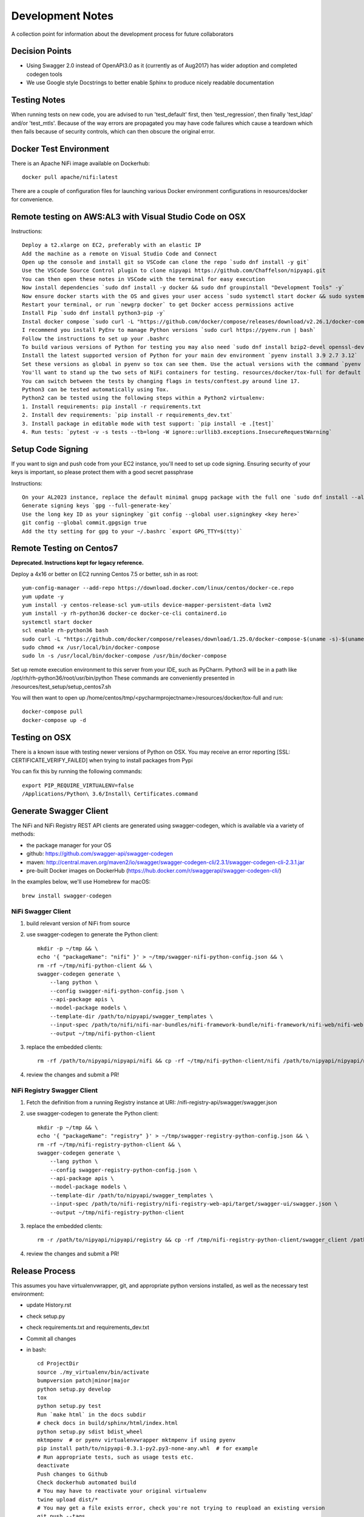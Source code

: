 .. highlight:: shell

=================
Development Notes
=================

A collection point for information about the development process for future collaborators


Decision Points
---------------

* Using Swagger 2.0 instead of OpenAPI3.0 as it (currently as of Aug2017) has wider adoption and completed codegen tools
* We use Google style Docstrings to better enable Sphinx to produce nicely readable documentation


Testing Notes
-------------

When running tests on new code, you are advised to run 'test_default' first, then 'test_regression', then finally 'test_ldap' and/or 'test_mtls'.
Because of the way errors are propagated you may have code failures which cause a teardown which then fails because of security controls, which can then obscure the original error.


Docker Test Environment
-----------------------

There is an Apache NiFi image available on Dockerhub::

    docker pull apache/nifi:latest

There are a couple of configuration files for launching various Docker environment configurations in resources/docker for convenience.

Remote testing on AWS:AL3 with Visual Studio Code on OSX
--------------------------------------------------------

Instructions::

    Deploy a t2.xlarge on EC2, preferably with an elastic IP
    Add the machine as a remote on Visual Studio Code and Connect
    Open up the console and install git so VSCode can clone the repo `sudo dnf install -y git`
    Use the VSCode Source Control plugin to clone nipyapi https://github.com/Chaffelson/nipyapi.git
    You can then open these notes in VSCode with the terminal for easy execution
    Now install dependencies `sudo dnf install -y docker && sudo dnf groupinstall "Development Tools" -y`
    Now ensure docker starts with the OS and gives your user access `sudo systemctl start docker && sudo systemctl enable docker && sudo usermod -a -G docker $USER`
    Restart your terminal, or run `newgrp docker` to get Docker access permissions active
    Install Pip `sudo dnf install python3-pip -y`
    Instal docker compose `sudo curl -L "https://github.com/docker/compose/releases/download/v2.26.1/docker-compose-$(uname -s)-$(uname -m)" -o /usr/local/bin/docker-compose`
    I recommend you install PyEnv to manage Python versions `sudo curl https://pyenv.run | bash`
    Follow the instructions to set up your .bashrc
    To build various versions of Python for testing you may also need `sudo dnf install bzip2-devel openssl-devel libffi-devel zlib-devel readline-devel sqlite-devel -y`
    Install the latest supported version of Python for your main dev environment `pyenv install 3.9 2.7 3.12`
    Set these versions as global in pyenv so tox can see them. Use the actual versions with the command `pyenv global 3.9.16 2.7.18 3.12.2`
    You'll want to stand up the two sets of NiFi containers for testing. resources/docker/tox-full for default and regression tests, and resources/docker/secure for tests under auth.
    You can switch between the tests by changing flags in tests/conftest.py around line 17.
    Python3 can be tested automatically using Tox.
    Python2 can be tested using the following steps within a Python2 virtualenv:
    1. Install requirements: pip install -r requirements.txt
    2. Install dev requirements: `pip install -r requirements_dev.txt`
    3. Install package in editable mode with test support: `pip install -e .[test]`
    4. Run tests: `pytest -v -s tests --tb=long -W ignore::urllib3.exceptions.InsecureRequestWarning`

Setup Code Signing
------------------

If you want to sign and push code from your EC2 instance, you'll need to set up code signing. 
Ensuring security of your keys is important, so please protect them with a good secret passphrase

Instructions::

    On your AL2023 instance, replace the default minimal gnupg package with the full one `sudo dnf install --allowerasing gnupg2-full`
    Generate signing keys `gpg --full-generate-key`
    Use the long key ID as your signingkey `git config --global user.signingkey <key here>`
    git config --global commit.gpgsign true
    Add the tty setting for gpg to your ~/.bashrc `export GPG_TTY=$(tty)`

Remote Testing on Centos7
-------------------------

**Deprecated. Instructions kept for legacy reference.**

Deploy a 4x16 or better on EC2 running Centos 7.5 or better, ssh in as root::

    yum-config-manager --add-repo https://download.docker.com/linux/centos/docker-ce.repo
    yum update -y
    yum install -y centos-release-scl yum-utils device-mapper-persistent-data lvm2
    yum install -y rh-python36 docker-ce docker-ce-cli containerd.io
    systemctl start docker
    scl enable rh-python36 bash
    sudo curl -L "https://github.com/docker/compose/releases/download/1.25.0/docker-compose-$(uname -s)-$(uname -m)" -o /usr/local/bin/docker-compose
    sudo chmod +x /usr/local/bin/docker-compose
    sudo ln -s /usr/local/bin/docker-compose /usr/bin/docker-compose

Set up remote execution environment to this server from your IDE, such as PyCharm.
Python3 will be in a path like /opt/rh/rh-python36/root/usr/bin/python
These commands are conveniently presented in /resources/test_setup/setup_centos7.sh

You will then want to open up /home/centos/tmp/<pycharmprojectname>/resources/docker/tox-full and run::

    docker-compose pull
    docker-compose up -d

Testing on OSX
--------------

There is a known issue with testing newer versions of Python on OSX.
You may receive an error reporting [SSL: CERTIFICATE_VERIFY_FAILED] when trying to install packages from Pypi

You can fix this by running the following commands::

    export PIP_REQUIRE_VIRTUALENV=false
    /Applications/Python\ 3.6/Install\ Certificates.command

Generate Swagger Client
-----------------------

The NiFi and NiFi Registry REST API clients are generated using swagger-codegen, which is available via a variety of methods:

- the package manager for your OS
- github: https://github.com/swagger-api/swagger-codegen
- maven: http://central.maven.org/maven2/io/swagger/swagger-codegen-cli/2.3.1/swagger-codegen-cli-2.3.1.jar
- pre-built Docker images on DockerHub (https://hub.docker.com/r/swaggerapi/swagger-codegen-cli/)

In the examples below, we'll use Homebrew for macOS::

    brew install swagger-codegen

NiFi Swagger Client
~~~~~~~~~~~~~~~~~~~

1. build relevant version of NiFi from source
2. use swagger-codegen to generate the Python client::

    mkdir -p ~/tmp && \
    echo '{ "packageName": "nifi" }' > ~/tmp/swagger-nifi-python-config.json && \
    rm -rf ~/tmp/nifi-python-client && \
    swagger-codegen generate \
        --lang python \
        --config swagger-nifi-python-config.json \
        --api-package apis \
        --model-package models \
        --template-dir /path/to/nipyapi/swagger_templates \
        --input-spec /path/to/nifi/nifi-nar-bundles/nifi-framework-bundle/nifi-framework/nifi-web/nifi-web-api/target/swagger-ui/swagger.json \
        --output ~/tmp/nifi-python-client

3. replace the embedded clients::

    rm -rf /path/to/nipyapi/nipyapi/nifi && cp -rf ~/tmp/nifi-python-client/nifi /path/to/nipyapi/nipyapi/nifi

4. review the changes and submit a PR!

NiFi Registry Swagger Client
~~~~~~~~~~~~~~~~~~~~~~~~~~~~

1. Fetch the definition from a running Registry instance at URI: /nifi-registry-api/swagger/swagger.json
2. use swagger-codegen to generate the Python client::


    mkdir -p ~/tmp && \
    echo '{ "packageName": "registry" }' > ~/tmp/swagger-registry-python-config.json && \
    rm -rf ~/tmp/nifi-registry-python-client && \
    swagger-codegen generate \
        --lang python \
        --config swagger-registry-python-config.json \
        --api-package apis \
        --model-package models \
        --template-dir /path/to/nipyapi/swagger_templates \
        --input-spec /path/to/nifi-registry/nifi-registry-web-api/target/swagger-ui/swagger.json \
        --output ~/tmp/nifi-registry-python-client

3. replace the embedded clients::

    rm -r /path/to/nipyapi/nipyapi/registry && cp -rf /tmp/nifi-registry-python-client/swagger_client /path/to/nipyapi/nipyapi/registry

4. review the changes and submit a PR!



Release Process
---------------

This assumes you have virtualenvwrapper, git, and appropriate python versions installed, as well as the necessary test environment:

- update History.rst
- check setup.py
- check requirements.txt and requirements_dev.txt
- Commit all changes
- in bash::

    cd ProjectDir
    source ./my_virtualenv/bin/activate
    bumpversion patch|minor|major
    python setup.py develop
    tox
    python setup.py test
    Run `make html` in the docs subdir
    # check docs in build/sphinx/html/index.html
    python setup.py sdist bdist_wheel
    mktmpenv  # or pyenv virtualenvwrapper mktmpenv if using pyenv
    pip install path/to/nipyapi-0.3.1-py2.py3-none-any.whl  # for example
    # Run appropriate tests, such as usage tests etc.
    deactivate
    Push changes to Github
    Check dockerhub automated build
    # You may have to reactivate your original virtualenv
    twine upload dist/*
    # You may get a file exists error, check you're not trying to reupload an existing version
    git push --tags

- check build in TravisCI
- check docs on ReadTheDocs
- check release published on Github and PyPi
